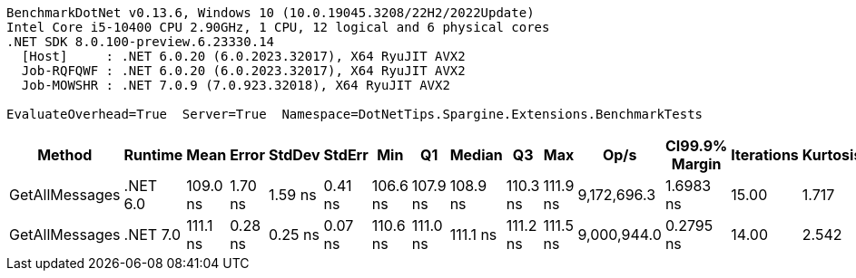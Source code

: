 ....
BenchmarkDotNet v0.13.6, Windows 10 (10.0.19045.3208/22H2/2022Update)
Intel Core i5-10400 CPU 2.90GHz, 1 CPU, 12 logical and 6 physical cores
.NET SDK 8.0.100-preview.6.23330.14
  [Host]     : .NET 6.0.20 (6.0.2023.32017), X64 RyuJIT AVX2
  Job-RQFQWF : .NET 6.0.20 (6.0.2023.32017), X64 RyuJIT AVX2
  Job-MOWSHR : .NET 7.0.9 (7.0.923.32018), X64 RyuJIT AVX2

EvaluateOverhead=True  Server=True  Namespace=DotNetTips.Spargine.Extensions.BenchmarkTests  
....
[options="header"]
|===
|          Method|   Runtime|      Mean|    Error|   StdDev|   StdErr|       Min|        Q1|    Median|        Q3|       Max|         Op/s|  CI99.9% Margin|  Iterations|  Kurtosis|  MValue|  Skewness|  Rank|  LogicalGroup|  Baseline|  Code Size|  Allocated
|  GetAllMessages|  .NET 6.0|  109.0 ns|  1.70 ns|  1.59 ns|  0.41 ns|  106.6 ns|  107.9 ns|  108.9 ns|  110.3 ns|  111.9 ns|  9,172,696.3|       1.6983 ns|       15.00|     1.717|   2.000|    0.2097|     1|             *|        No|      493 B|      144 B
|  GetAllMessages|  .NET 7.0|  111.1 ns|  0.28 ns|  0.25 ns|  0.07 ns|  110.6 ns|  111.0 ns|  111.1 ns|  111.2 ns|  111.5 ns|  9,000,944.0|       0.2795 ns|       14.00|     2.542|   2.000|   -0.5112|     2|             *|        No|      864 B|      144 B
|===
